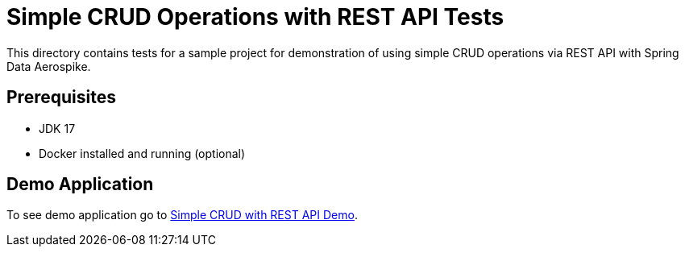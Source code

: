 [[tests-simple-crud-rest]]
= Simple CRUD Operations with REST API Tests

This directory contains tests for a sample project for demonstration of using simple CRUD operations via REST API with Spring Data Aerospike.

== Prerequisites

- JDK 17
- Docker installed and running (optional)

== Demo Application

:base_path: ../../../../../../..
:demo_path: examples/src/main/java/com/demo

To see demo application go to link:{base_path}/{demo_path}/simplecrudrest[Simple CRUD with REST API Demo].
